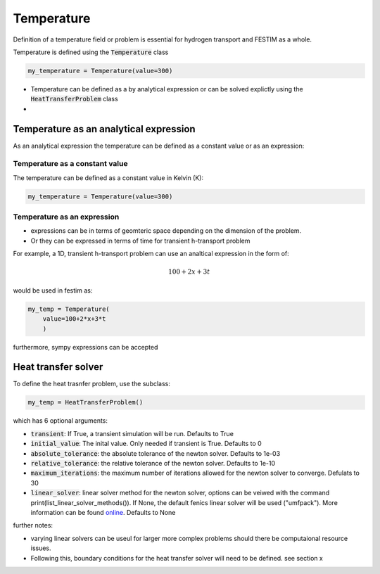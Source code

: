 ===========
Temperature
===========

Definition of a temperature field or problem is essential for hydrogen transport 
and FESTIM as a whole. 

Temperature is defined using the :code:`Temperature` class

.. code-block:: python

    my_temperature = Temperature(value=300)


* Temperature can be defined as a by analytical expression or can be solved explictly using the :code:`HeatTransferProblem` class
* 

---------------------------------------
Temperature as an analytical expression
---------------------------------------

As an analytical expression the temperature can be defined as a constant value or as an expression:

Temperature as a constant value
^^^^^^^^^^^^^^^^^^^^^^^^^^^^^^^

The temperature can be defined as a constant value in Kelvin (K):

.. code-block:: python

    my_temperature = Temperature(value=300)


Temperature as an expression
^^^^^^^^^^^^^^^^^^^^^^^^^^^^

* expressions can be in terms of geomteric space depending on the dimension of the problem.
* Or they can be expressed in terms of time for transient h-transport problem 

For example, a 1D, transient h-transport problem can use an analtical expression in the form of:

.. math::

    100 + 2 x +3 t 

would be used in festim as:

.. code-block:: python

    my_temp = Temperature(
        value=100+2*x+3*t
        )

furthermore, sympy expressions can be accepted


--------------------
Heat transfer solver
--------------------

To define the heat trasnfer problem, use the subclass:


.. code-block:: python

    my_temp = HeatTransferProblem()

which has 6 optional arguments:

* :code:`transient`: If True, a transient simulation will be run. Defaults to True
* :code:`initial_value`: The inital value. Only needed if transient is True. Defaults to 0
* :code:`absolute_tolerance`: the absolute tolerance of the newton solver. Defaults to 1e-03
* :code:`relative_tolerance`: the relative tolerance of the newton solver. Defaults to 1e-10
* :code:`maximum_iterations`: the maximum number of iterations allowed for the newton solver to converge. Defulats to 30
* :code:`linear_solver`: linear solver method for the newton solver, options can be veiwed with the command print(list_linear_solver_methods()). If None, the default fenics linear solver will be used ("umfpack"). More information can be found `online <https://fenicsproject.org/pub/tutorial/html/._ftut1017.html/>`_. Defaults to None

further notes:

* varying linear solvers can be useul for larger more complex problems should there be computaional resource issues.
* Following this, boundary conditions for the heat transfer solver will need to be defined. see section x